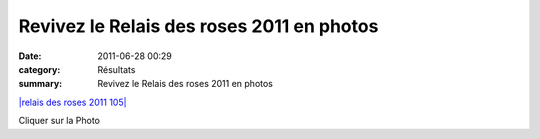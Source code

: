 Revivez le Relais des roses 2011 en photos
==========================================

:date: 2011-06-28 00:29
:category: Résultats
:summary: Revivez le Relais des roses 2011 en photos

`|relais des roses 2011 105| <http://acr.dijon.over-blog.com/album-1905623.html>`_


Cliquer sur la Photo

.. |relais des roses 2011 105| image:: http://assets.acr-dijon.org/old/httpimgover-blogcom450x6000120862coursescourses-2011relais-des-roses-relais-des-roses-2011-105.jpg
